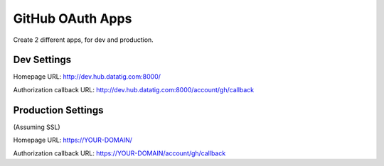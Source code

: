 GitHub OAuth Apps
=================

Create 2 different apps, for dev and production.

Dev Settings
------------

Homepage URL: http://dev.hub.datatig.com:8000/

Authorization callback URL: http://dev.hub.datatig.com:8000/account/gh/callback


Production Settings
-------------------

(Assuming SSL)

Homepage URL: https://YOUR-DOMAIN/

Authorization callback URL: https://YOUR-DOMAIN/account/gh/callback
